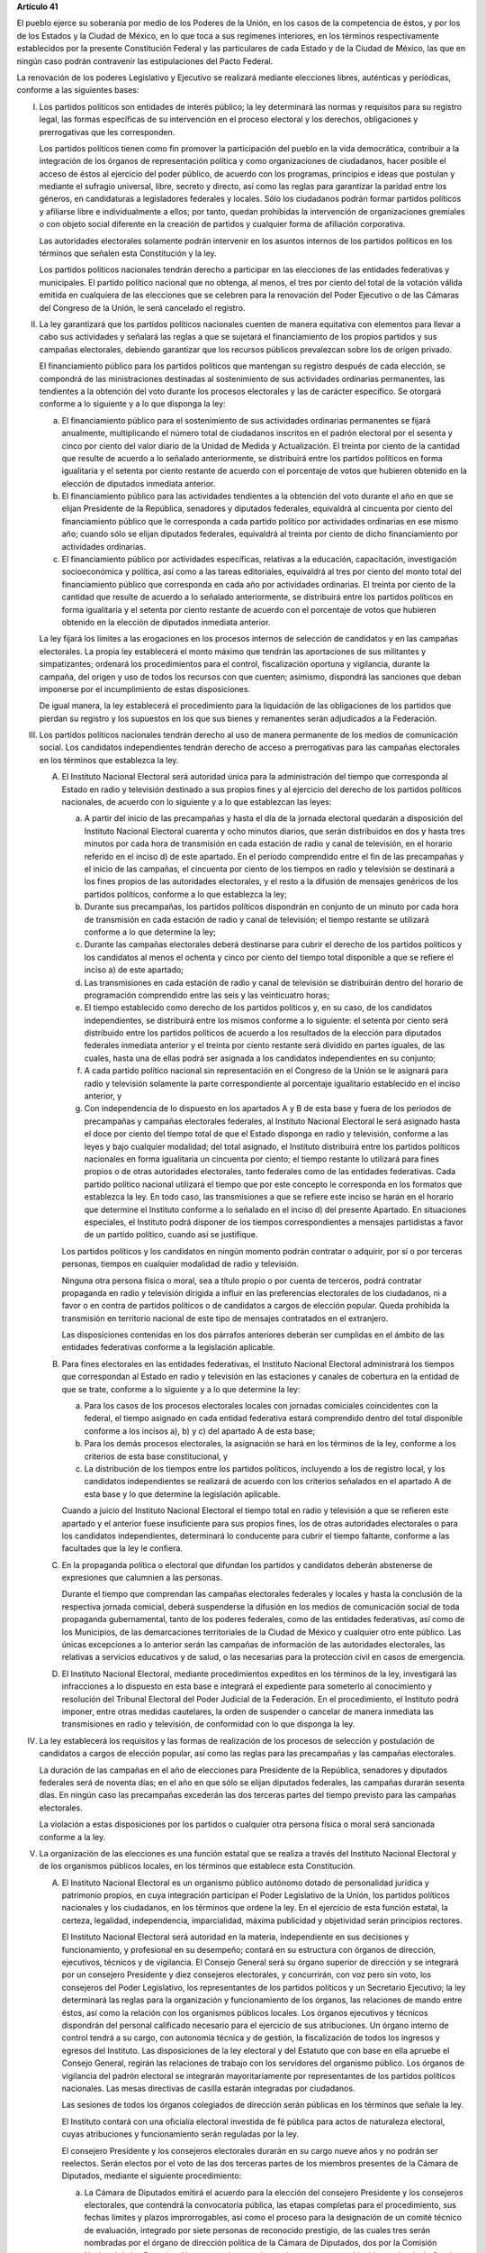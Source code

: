 **Artículo 41**

El pueblo ejerce su soberanía por medio de los Poderes de la Unión, en
los casos de la competencia de éstos, y por los de los Estados y la
Ciudad de México, en lo que toca a sus regímenes interiores, en los
términos respectivamente establecidos por la presente Constitución
Federal y las particulares de cada Estado y de la Ciudad de México, las
que en ningún caso podrán contravenir las estipulaciones del Pacto
Federal.

La renovación de los poderes Legislativo y Ejecutivo se realizará
mediante elecciones libres, auténticas y periódicas, conforme a las
siguientes bases:

I. Los partidos políticos son entidades de interés público; la ley
   determinará las normas y requisitos para su registro legal, las
   formas específicas de su intervención en el proceso electoral y los
   derechos, obligaciones y prerrogativas que les corresponden.

   Los partidos políticos tienen como fin promover la participación del
   pueblo en la vida democrática, contribuir a la integración de los
   órganos de representación política y como organizaciones de
   ciudadanos, hacer posible el acceso de éstos al ejercicio del poder
   público, de acuerdo con los programas, principios e ideas que
   postulan y mediante el sufragio universal, libre, secreto y directo,
   así como las reglas para garantizar la paridad entre los géneros, en
   candidaturas a legisladores federales y locales. Sólo los ciudadanos
   podrán formar partidos políticos y afiliarse libre e individualmente
   a ellos; por tanto, quedan prohibidas la intervención de
   organizaciones gremiales o con objeto social diferente en la creación
   de partidos y cualquier forma de afiliación corporativa.

   Las autoridades electorales solamente podrán intervenir en los
   asuntos internos de los partidos políticos en los términos que
   señalen esta Constitución y la ley.

   Los partidos políticos nacionales tendrán derecho a participar en las
   elecciones de las entidades federativas y municipales. El partido
   político nacional que no obtenga, al menos, el tres por ciento del
   total de la votación válida emitida en cualquiera de las elecciones
   que se celebren para la renovación del Poder Ejecutivo o de las
   Cámaras del Congreso de la Unión, le será cancelado el registro.

II. La ley garantizará que los partidos políticos nacionales cuenten de
    manera equitativa con elementos para llevar a cabo sus actividades y
    señalará las reglas a que se sujetará el financiamiento de los
    propios partidos y sus campañas electorales, debiendo garantizar que
    los recursos públicos prevalezcan sobre los de origen privado.

    El financiamiento público para los partidos políticos que mantengan
    su registro después de cada elección, se compondrá de las
    ministraciones destinadas al sostenimiento de sus actividades
    ordinarias permanentes, las tendientes a la obtención del voto
    durante los procesos electorales y las de carácter específico. Se
    otorgará conforme a lo siguiente y a lo que disponga la ley:

    a. El financiamiento público para el sostenimiento de sus
       actividades ordinarias permanentes se fijará anualmente,
       multiplicando el número total de ciudadanos inscritos en el
       padrón electoral por el sesenta y cinco por ciento del valor
       diario de la Unidad de Medida y Actualización. El treinta por
       ciento de la cantidad que resulte de acuerdo a lo señalado
       anteriormente, se distribuirá entre los partidos políticos en
       forma igualitaria y el setenta por ciento restante de acuerdo con
       el porcentaje de votos que hubieren obtenido en la elección de
       diputados inmediata anterior.

    b. El financiamiento público para las actividades tendientes a la
       obtención del voto durante el año en que se elijan Presidente de
       la República, senadores y diputados federales, equivaldrá al
       cincuenta por ciento del financiamiento público que le
       corresponda a cada partido político por actividades ordinarias en
       ese mismo año; cuando sólo se elijan diputados federales,
       equivaldrá al treinta por ciento de dicho financiamiento por
       actividades ordinarias.

    c. El financiamiento público por actividades específicas, relativas
       a la educación, capacitación, investigación socioeconómica y
       política, así como a las tareas editoriales, equivaldrá al tres
       por ciento del monto total del financiamiento público que
       corresponda en cada año por actividades ordinarias. El treinta
       por ciento de la cantidad que resulte de acuerdo a lo señalado
       anteriormente, se distribuirá entre los partidos políticos en
       forma igualitaria y el setenta por ciento restante de acuerdo con
       el porcentaje de votos que hubieren obtenido en la elección de
       diputados inmediata anterior.

    La ley fijará los límites a las erogaciones en los procesos internos
    de selección de candidatos y en las campañas electorales. La propia
    ley establecerá el monto máximo que tendrán las aportaciones de sus
    militantes y simpatizantes; ordenará los procedimientos para el
    control, fiscalización oportuna y vigilancia, durante la campaña,
    del origen y uso de todos los recursos con que cuenten; asimismo,
    dispondrá las sanciones que deban imponerse por el incumplimiento de
    estas disposiciones.

    De igual manera, la ley establecerá el procedimiento para la
    liquidación de las obligaciones de los partidos que pierdan su
    registro y los supuestos en los que sus bienes y remanentes serán
    adjudicados a la Federación.

III. Los partidos políticos nacionales tendrán derecho al uso de manera
     permanente de los medios de comunicación social. Los candidatos
     independientes tendrán derecho de acceso a prerrogativas para las
     campañas electorales en los términos que establezca la ley.

     A. El Instituto Nacional Electoral será autoridad única para la
        administración del tiempo que corresponda al Estado en radio y
        televisión destinado a sus propios fines y al ejercicio del
        derecho de los partidos políticos nacionales, de acuerdo con lo
        siguiente y a lo que establezcan las leyes:

        a. A partir del inicio de las precampañas y hasta el día de la
           jornada electoral quedarán a disposición del Instituto
           Nacional Electoral cuarenta y ocho minutos diarios, que serán
           distribuidos en dos y hasta tres minutos por cada hora de
           transmisión en cada estación de radio y canal de televisión,
           en el horario referido en el inciso d) de este apartado. En
           el período comprendido entre el fin de las precampañas y el
           inicio de las campañas, el cincuenta por ciento de los
           tiempos en radio y televisión se destinará a los fines
           propios de las autoridades electorales, y el resto a la
           difusión de mensajes genéricos de los partidos políticos,
           conforme a lo que establezca la ley;

        b. Durante sus precampañas, los partidos políticos dispondrán en
           conjunto de un minuto por cada hora de transmisión en cada
           estación de radio y canal de televisión; el tiempo restante
           se utilizará conforme a lo que determine la ley;

        c. Durante las campañas electorales deberá destinarse para
           cubrir el derecho de los partidos políticos y los candidatos
           al menos el ochenta y cinco por ciento del tiempo total
           disponible a que se refiere el inciso a) de este apartado;

        d. Las transmisiones en cada estación de radio y canal de
           televisión se distribuirán dentro del horario de programación
           comprendido entre las seis y las veinticuatro horas;

        e. El tiempo establecido como derecho de los partidos políticos
           y, en su caso, de los candidatos independientes, se
           distribuirá entre los mismos conforme a lo siguiente: el
           setenta por ciento será distribuido entre los partidos
           políticos de acuerdo a los resultados de la elección para
           diputados federales inmediata anterior y el treinta por
           ciento restante será dividido en partes iguales, de las
           cuales, hasta una de ellas podrá ser asignada a los
           candidatos independientes en su conjunto;

        f. A cada partido político nacional sin representación en el
           Congreso de la Unión se le asignará para radio y televisión
           solamente la parte correspondiente al porcentaje igualitario
           establecido en el inciso anterior, y

        g. Con independencia de lo dispuesto en los apartados A y B de
           esta base y fuera de los períodos de precampañas y campañas
           electorales federales, al Instituto Nacional Electoral le
           será asignado hasta el doce por ciento del tiempo total de
           que el Estado disponga en radio y televisión, conforme a las
           leyes y bajo cualquier modalidad; del total asignado, el
           Instituto distribuirá entre los partidos políticos nacionales
           en forma igualitaria un cincuenta por ciento; el tiempo
           restante lo utilizará para fines propios o de otras
           autoridades electorales, tanto federales como de las
           entidades federativas. Cada partido político nacional
           utilizará el tiempo que por este concepto le corresponda en
           los formatos que establezca la ley. En todo caso, las
           transmisiones a que se refiere este inciso se harán en el
           horario que determine el Instituto conforme a lo señalado en
           el inciso d) del presente Apartado. En situaciones
           especiales, el Instituto podrá disponer de los tiempos
           correspondientes a mensajes partidistas a favor de un partido
           político, cuando así se justifique.

        Los partidos políticos y los candidatos en ningún momento podrán
        contratar o adquirir, por sí o por terceras personas, tiempos en
        cualquier modalidad de radio y televisión.

        Ninguna otra persona física o moral, sea a título propio o por
        cuenta de terceros, podrá contratar propaganda en radio y
        televisión dirigida a influir en las preferencias electorales de
        los ciudadanos, ni a favor o en contra de partidos políticos o
        de candidatos a cargos de elección popular. Queda prohibida la
        transmisión en territorio nacional de este tipo de mensajes
        contratados en el extranjero.

        Las disposiciones contenidas en los dos párrafos anteriores
        deberán ser cumplidas en el ámbito de las entidades federativas
        conforme a la legislación aplicable.

     B. Para fines electorales en las entidades federativas, el
        Instituto Nacional Electoral administrará los tiempos que
        correspondan al Estado en radio y televisión en las estaciones y
        canales de cobertura en la entidad de que se trate, conforme a
        lo siguiente y a lo que determine la ley:

        a. Para los casos de los procesos electorales locales con
           jornadas comiciales coincidentes con la federal, el tiempo
           asignado en cada entidad federativa estará comprendido dentro
           del total disponible conforme a los incisos a), b) y c) del
           apartado A de esta base;

        b. Para los demás procesos electorales, la asignación se hará en
           los términos de la ley, conforme a los criterios de esta base
           constitucional, y

        c. La distribución de los tiempos entre los partidos políticos,
           incluyendo a los de registro local, y los candidatos
           independientes se realizará de acuerdo con los criterios
           señalados en el apartado A de esta base y lo que determine la
           legislación aplicable.

        Cuando a juicio del Instituto Nacional Electoral el tiempo total
        en radio y televisión a que se refieren este apartado y el
        anterior fuese insuficiente para sus propios fines, los de otras
        autoridades electorales o para los candidatos independientes,
        determinará lo conducente para cubrir el tiempo faltante,
        conforme a las facultades que la ley le confiera.

     C. En la propaganda política o electoral que difundan los partidos
        y candidatos deberán abstenerse de expresiones que calumnien a
        las personas.

        Durante el tiempo que comprendan las campañas electorales
        federales y locales y hasta la conclusión de la respectiva
        jornada comicial, deberá suspenderse la difusión en los medios
        de comunicación social de toda propaganda gubernamental, tanto
        de los poderes federales, como de las entidades federativas, así
        como de los Municipios, de las demarcaciones territoriales de la
        Ciudad de México y cualquier otro ente público. Las únicas
        excepciones a lo anterior serán las campañas de información de
        las autoridades electorales, las relativas a servicios
        educativos y de salud, o las necesarias para la protección civil
        en casos de emergencia.

     D. El Instituto Nacional Electoral, mediante procedimientos
        expeditos en los términos de la ley, investigará las
        infracciones a lo dispuesto en esta base e integrará el
        expediente para someterlo al conocimiento y resolución del
        Tribunal Electoral del Poder Judicial de la Federación. En el
        procedimiento, el Instituto podrá imponer, entre otras medidas
        cautelares, la orden de suspender o cancelar de manera inmediata
        las transmisiones en radio y televisión, de conformidad con lo
        que disponga la ley.

IV. La ley establecerá los requisitos y las formas de realización de los
    procesos de selección y postulación de candidatos a cargos de
    elección popular, así como las reglas para las precampañas y las
    campañas electorales.

    La duración de las campañas en el año de elecciones para Presidente
    de la República, senadores y diputados federales será de noventa
    días; en el año en que sólo se elijan diputados federales, las
    campañas durarán sesenta días. En ningún caso las precampañas
    excederán las dos terceras partes del tiempo previsto para las
    campañas electorales.

    La violación a estas disposiciones por los partidos o cualquier otra
    persona física o moral será sancionada conforme a la ley.

V. La organización de las elecciones es una función estatal que se
   realiza a través del Instituto Nacional Electoral y de los organismos
   públicos locales, en los términos que establece esta Constitución.

   A. El Instituto Nacional Electoral es un organismo público autónomo
      dotado de personalidad jurídica y patrimonio propios, en cuya
      integración participan el Poder Legislativo de la Unión, los
      partidos políticos nacionales y los ciudadanos, en los términos
      que ordene la ley. En el ejercicio de esta función estatal, la
      certeza, legalidad, independencia, imparcialidad, máxima
      publicidad y objetividad serán principios rectores.

      El Instituto Nacional Electoral será autoridad en la materia,
      independiente en sus decisiones y funcionamiento, y profesional en
      su desempeño; contará en su estructura con órganos de dirección,
      ejecutivos, técnicos y de vigilancia. El Consejo General será su
      órgano superior de dirección y se integrará por un consejero
      Presidente y diez consejeros electorales, y concurrirán, con voz
      pero sin voto, los consejeros del Poder Legislativo, los
      representantes de los partidos políticos y un Secretario
      Ejecutivo; la ley determinará las reglas para la organización y
      funcionamiento de los órganos, las relaciones de mando entre
      éstos, así como la relación con los organismos públicos locales.
      Los órganos ejecutivos y técnicos dispondrán del personal
      calificado necesario para el ejercicio de sus atribuciones. Un
      órgano interno de control tendrá a su cargo, con autonomía técnica
      y de gestión, la fiscalización de todos los ingresos y egresos del
      Instituto. Las disposiciones de la ley electoral y del Estatuto
      que con base en ella apruebe el Consejo General, regirán las
      relaciones de trabajo con los servidores del organismo
      público. Los órganos de vigilancia del padrón electoral se
      integrarán mayoritariamente por representantes de los partidos
      políticos nacionales. Las mesas directivas de casilla estarán
      integradas por ciudadanos.

      Las sesiones de todos los órganos colegiados de dirección serán
      públicas en los términos que señale la ley.

      El Instituto contará con una oficialía electoral investida de fé
      pública para actos de naturaleza electoral, cuyas atribuciones y
      funcionamiento serán reguladas por la ley.

      El consejero Presidente y los consejeros electorales durarán en su
      cargo nueve años y no podrán ser reelectos. Serán electos por el
      voto de las dos terceras partes de los miembros presentes de la
      Cámara de Diputados, mediante el siguiente procedimiento:

      a. La Cámara de Diputados emitirá el acuerdo para la elección del
         consejero Presidente y los consejeros electorales, que
         contendrá la convocatoria pública, las etapas completas para el
         procedimiento, sus fechas límites y plazos improrrogables, así
         como el proceso para la designación de un comité técnico de
         evaluación, integrado por siete personas de reconocido
         prestigio, de las cuales tres serán nombradas por el órgano de
         dirección política de la Cámara de Diputados, dos por la
         Comisión Nacional de los Derechos Humanos y dos por el
         organismo garante establecido en el artículo 6o. de esta
         Constitución;

      b. El comité recibirá la lista completa de los aspirantes que
         concurran a la convocatoria pública, evaluará el cumplimiento
         de los requisitos constitucionales y legales, así como su
         idoneidad para desempeñar el cargo; seleccionará a los mejor
         evaluados en una proporción de cinco personas por cada cargo
         vacante, y remitirá la relación correspondiente al órgano de
         dirección política de la Cámara de Diputados;

      c. El órgano de dirección política impulsará la construcción de
         los acuerdos para la elección del consejero Presidente y los
         consejeros electorales, a fin de que una vez realizada la
         votación por este órgano en los términos de la ley, se remita
         al Pleno de la Cámara la propuesta con las designaciones
         correspondientes;

      d. Vencido el plazo que para el efecto se establezca en el acuerdo
         a que se refiere el inciso a), sin que el órgano de dirección
         política de la Cámara haya realizado la votación o remisión
         previstas en el inciso anterior, o habiéndolo hecho, no se
         alcance la votación requerida en el Pleno, se deberá convocar a
         éste a una sesión en la que se realizará la elección mediante
         insaculación de la lista conformada por el comité de
         evaluación;

      e. Al vencimiento del plazo fijado en el acuerdo referido en el
         inciso a), sin que se hubiere concretado la elección en los
         términos de los incisos c) y d), el Pleno de la Suprema Corte
         de Justicia de la Nación realizará, en sesión pública, la
         designación mediante insaculación de la lista conformada por el
         comité de evaluación.

      De darse la falta absoluta del consejero Presidente o de
      cualquiera de los consejeros electorales durante los primeros seis
      años de su encargo, se elegirá un sustituto para concluir el
      período de la vacante. Si la falta ocurriese dentro de los últimos
      tres años, se elegirá a un consejero para un nuevo periodo.

      El consejero Presidente y los consejeros electorales no podrán
      tener otro empleo, cargo o comisión, con excepción de aquellos en
      que actúen en representación del Consejo General y los no
      remunerados que desempeñen en asociaciones docentes, científicas,
      culturales, de investigación o de beneficencia.

      El titular del órgano interno de control del Instituto será
      designado por la Cámara de Diputados con el voto de las dos
      terceras partes de sus miembros presentes a propuesta de
      instituciones públicas de educación superior, en la forma y
      términos que determine la ley. Durará seis años en el cargo y
      podrá ser reelecto por una sola vez. Estará adscrito
      administrativamente a la presidencia del Consejo General y
      mantendrá la coordinación técnica necesaria con la Auditoría
      Superior de la Federación.

      El Secretario Ejecutivo será nombrado con el voto de las dos
      terceras partes del Consejo General a propuesta de su Presidente.

      La ley establecerá los requisitos que deberán reunir para su
      designación el consejero Presidente del Consejo General, los
      consejeros electorales, el titular del órgano interno de control y
      el Secretario Ejecutivo del Instituto Nacional Electoral. Quienes
      hayan fungido como consejero Presidente, consejeros electorales y
      Secretario Ejecutivo no podrán desempeñar cargos en los poderes
      públicos en cuya elección hayan participado, de dirigencia
      partidista, ni ser postulados a cargos de elección popular,
      durante los dos años siguientes a la fecha de conclusión de su
      encargo.

      Los consejeros del Poder Legislativo serán propuestos por los
      grupos parlamentarios con afiliación de partido en alguna de las
      Cámaras. Sólo habrá un consejero por cada grupo parlamentario no
      obstante su reconocimiento en ambas Cámaras del Congreso de la
      Unión.

   B. Corresponde al Instituto Nacional Electoral en los términos que
      establecen esta Constitución y las leyes:

      a. Para los procesos electorales federales y locales:

         1. La capacitación electoral;

         2. La geografía electoral, así como el diseño y determinación
            de los distritos electorales y división del territorio en
            secciones electorales;

         3. El padrón y la lista de electores;

         4. La ubicación de las casillas y la designación de los
            funcionarios de sus mesas directivas;

         5. Las reglas, lineamientos, criterios y formatos en materia de
            resultados preliminares; encuestas o sondeos de opinión;
            observación electoral; conteos rápidos; impresión de
            documentos y producción de materiales electorales;

         6. La fiscalización de los ingresos y egresos de los partidos
            políticos y candidatos, y

         7. Las demás que determine la ley.

      b. Para los procesos electorales federales:

         1. Los derechos y el acceso a las prerrogativas de los
            candidatos y partidos políticos;

         2. La preparación de la jornada electoral;

         3. La impresión de documentos y la producción de materiales
            electorales;

         4. Los escrutinios y cómputos en los términos que señale la
            ley;

         5. La declaración de validez y el otorgamiento de constancias
            en las elecciones de diputados y senadores;

         6. El cómputo de la elección de Presidente de los Estados
            Unidos Mexicanos en cada uno de los distritos electorales
            uninominales, y

         7. Las demás que determine la ley.

      El Instituto Nacional Electoral asumirá mediante convenio con las
      autoridades competentes de las entidades federativas que así lo
      soliciten, la organización de procesos electorales locales, en los
      términos que disponga la legislación aplicable. A petición de los
      partidos políticos y con cargo a sus prerrogativas, en los
      términos que establezca la ley, podrá organizar las elecciones de
      sus dirigentes.

      La fiscalización de las finanzas de los partidos políticos y de
      las campañas de los candidatos estará a cargo del Consejo General
      del Instituto Nacional Electoral. La ley desarrollará las
      atribuciones del Consejo para la realización de dicha función, así
      como la definición de los órganos técnicos dependientes del mismo,
      responsables de realizar las revisiones e instruir los
      procedimientos para la aplicación de las sanciones
      correspondientes. En el cumplimiento de sus atribuciones, el
      Consejo General no estará limitado por los secretos bancario,
      fiduciario y fiscal, y contará con el apoyo de las autoridades
      federales y locales.

      En caso de que el Instituto Nacional Electoral delegue la función
      de fiscalización, su órgano técnico será el conducto para superar
      la limitación a que se refiere el párrafo anterior.

   C. En las entidades federativas las elecciones locales estarán a
      cargo de organismos públicos locales en los términos de esta
      Constitución, que ejercerán funciones en las siguientes materias:

      1. Derechos y el acceso a las prerrogativas de los candidatos y
         partidos políticos;

      2. Educación cívica;

      3. Preparación de la jornada electoral;

      4. Impresión de documentos y la producción de materiales
         electorales;

      5. Escrutinios y cómputos en los términos que señale la ley;

      6. Declaración de validez y el otorgamiento de constancias en las
         elecciones locales;

      7. Cómputo de la elección del titular del poder ejecutivo;

      8. Resultados preliminares; encuestas o sondeos de opinión;
         observación electoral, y conteos rápidos, conforme a los
         lineamientos establecidos en el Apartado anterior;

      9. Organización, desarrollo, cómputo y declaración de resultados
         en los mecanismos de participación ciudadana que prevea la
         legislación local;

      10. Todas las no reservadas al Instituto Nacional Electoral, y

      11. Las que determine la ley.

      En los supuestos que establezca la ley y con la aprobación de una
      mayoría de cuando menos ocho votos del Consejo General, el
      Instituto Nacional Electoral podrá:

      a. Asumir directamente la realización de las actividades propias
         de la función electoral que corresponden a los órganos
         electorales locales;

      b. Delegar en dichos órganos electorales las atribuciones a que se
         refiere el inciso a) del Apartado B de esta Base, sin perjuicio
         de reasumir su ejercicio directo en cualquier momento, o

      c. Atraer a su conocimiento cualquier asunto de la competencia de
         los órganos electorales locales, cuando su trascendencia así lo
         amerite o para sentar un criterio de interpretación.

      Corresponde al Instituto Nacional Electoral designar y remover a
      los integrantes del órgano superior de dirección de los organismos
      públicos locales, en los términos de esta Constitución.

   D. El Servicio Profesional Electoral Nacional comprende la selección,
      ingreso, capacitación, profesionalización, promoción, evaluación,
      rotación, permanencia y disciplina, de los servidores públicos de
      los órganos ejecutivos y técnicos del Instituto Nacional Electoral
      y de los organismos públicos locales de las entidades federativas
      en materia electoral. El Instituto Nacional Electoral regulará la
      organización y funcionamiento de este Servicio.

VI. Para garantizar los principios de constitucionalidad y legalidad de
    los actos y resoluciones electorales, se establecerá un sistema de
    medios de impugnación en los términos que señalen esta Constitución
    y la ley. Dicho sistema dará definitividad a las distintas etapas de
    los procesos electorales y garantizará la protección de los derechos
    políticos de los ciudadanos de votar, ser votados y de asociación,
    en los términos del artículo 99 de esta Constitución.

    En materia electoral la interposición de los medios de impugnación,
    constitucionales o legales, no producirá efectos suspensivos sobre
    la resolución o el acto impugnado.

    La ley establecerá el sistema de nulidades de las elecciones
    federales o locales por violaciones graves, dolosas y determinantes
    en los siguientes casos:

    a. Se exceda el gasto de campaña en un cinco por ciento del monto
       total autorizado;

    b. Se compre o adquiera cobertura informativa o tiempos en radio y
       televisión, fuera de los supuestos previstos en la ley;

    c. Se reciban o utilicen recursos de procedencia ilícita o recursos
       públicos en las campañas.

    Dichas violaciones deberán acreditarse de manera objetiva y
    material. Se presumirá que las violaciones son determinantes cuando
    la diferencia entre la votación obtenida entre el primero y el
    segundo lugar sea menor al cinco por ciento.

    En caso de nulidad de la elección, se convocará a una elección
    extraordinaria, en la que no podrá participar la persona sancionada.
